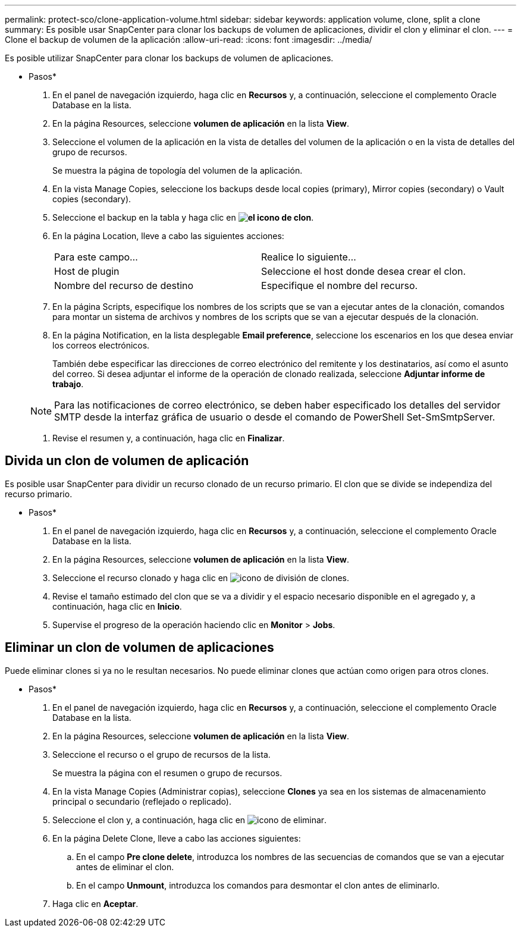 ---
permalink: protect-sco/clone-application-volume.html 
sidebar: sidebar 
keywords: application volume, clone, split a clone 
summary: Es posible usar SnapCenter para clonar los backups de volumen de aplicaciones, dividir el clon y eliminar el clon. 
---
= Clone el backup de volumen de la aplicación
:allow-uri-read: 
:icons: font
:imagesdir: ../media/


[role="lead"]
Es posible utilizar SnapCenter para clonar los backups de volumen de aplicaciones.

* Pasos*

. En el panel de navegación izquierdo, haga clic en *Recursos* y, a continuación, seleccione el complemento Oracle Database en la lista.
. En la página Resources, seleccione *volumen de aplicación* en la lista *View*.
. Seleccione el volumen de la aplicación en la vista de detalles del volumen de la aplicación o en la vista de detalles del grupo de recursos.
+
Se muestra la página de topología del volumen de la aplicación.

. En la vista Manage Copies, seleccione los backups desde local copies (primary), Mirror copies (secondary) o Vault copies (secondary).
. Seleccione el backup en la tabla y haga clic en *image:../media/clone_icon.gif["el icono de clon"]*.
. En la página Location, lleve a cabo las siguientes acciones:
+
|===


| Para este campo... | Realice lo siguiente... 


 a| 
Host de plugin
 a| 
Seleccione el host donde desea crear el clon.



 a| 
Nombre del recurso de destino
 a| 
Especifique el nombre del recurso.

|===
. En la página Scripts, especifique los nombres de los scripts que se van a ejecutar antes de la clonación, comandos para montar un sistema de archivos y nombres de los scripts que se van a ejecutar después de la clonación.
. En la página Notification, en la lista desplegable *Email preference*, seleccione los escenarios en los que desea enviar los correos electrónicos.
+
También debe especificar las direcciones de correo electrónico del remitente y los destinatarios, así como el asunto del correo. Si desea adjuntar el informe de la operación de clonado realizada, seleccione *Adjuntar informe de trabajo*.

+

NOTE: Para las notificaciones de correo electrónico, se deben haber especificado los detalles del servidor SMTP desde la interfaz gráfica de usuario o desde el comando de PowerShell Set-SmSmtpServer.

. Revise el resumen y, a continuación, haga clic en *Finalizar*.




== Divida un clon de volumen de aplicación

Es posible usar SnapCenter para dividir un recurso clonado de un recurso primario. El clon que se divide se independiza del recurso primario.

* Pasos*

. En el panel de navegación izquierdo, haga clic en *Recursos* y, a continuación, seleccione el complemento Oracle Database en la lista.
. En la página Resources, seleccione *volumen de aplicación* en la lista *View*.
. Seleccione el recurso clonado y haga clic en image:../media/split_cone.gif["icono de división de clones"].
. Revise el tamaño estimado del clon que se va a dividir y el espacio necesario disponible en el agregado y, a continuación, haga clic en *Inicio*.
. Supervise el progreso de la operación haciendo clic en *Monitor* > *Jobs*.




== Eliminar un clon de volumen de aplicaciones

Puede eliminar clones si ya no le resultan necesarios. No puede eliminar clones que actúan como origen para otros clones.

* Pasos*

. En el panel de navegación izquierdo, haga clic en *Recursos* y, a continuación, seleccione el complemento Oracle Database en la lista.
. En la página Resources, seleccione *volumen de aplicación* en la lista *View*.
. Seleccione el recurso o el grupo de recursos de la lista.
+
Se muestra la página con el resumen o grupo de recursos.

. En la vista Manage Copies (Administrar copias), seleccione *Clones* ya sea en los sistemas de almacenamiento principal o secundario (reflejado o replicado).
. Seleccione el clon y, a continuación, haga clic en image:../media/delete_icon.gif["icono de eliminar"].
. En la página Delete Clone, lleve a cabo las acciones siguientes:
+
.. En el campo *Pre clone delete*, introduzca los nombres de las secuencias de comandos que se van a ejecutar antes de eliminar el clon.
.. En el campo *Unmount*, introduzca los comandos para desmontar el clon antes de eliminarlo.


. Haga clic en *Aceptar*.

